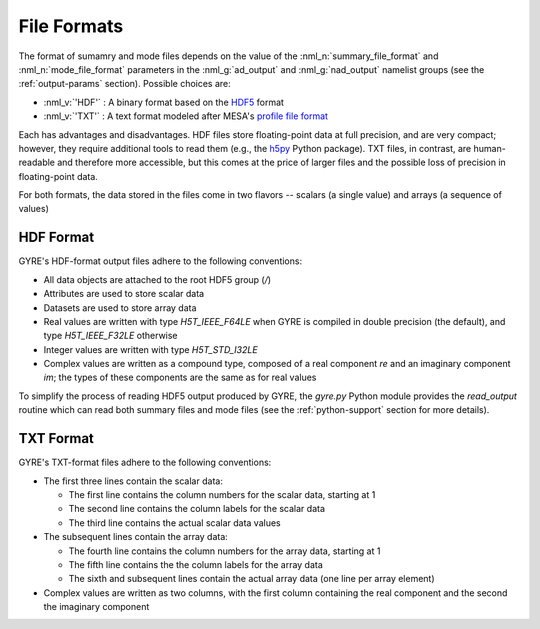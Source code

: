 .. _file-formats:

File Formats
============

The format of sumamry and mode files depends on the value of the
:nml_n:`summary_file_format` and :nml_n:`mode_file_format` parameters
in the :nml_g:`ad_output` and :nml_g:`nad_output` namelist groups (see
the :ref:`output-params` section). Possible choices are:

* :nml_v:`'HDF'` : A binary format based on the `HDF5
  <https://support.hdfgroup.org/HDF5/whatishdf5.html>`__ format
  
* :nml_v:`'TXT'` : A text format modeled after
  MESA's `profile file format <http://mesa.sourceforge.net/output.html>`__

Each has advantages and disadvantages. HDF files store floating-point
data at full precision, and are very compact; however, they require
additional tools to read them (e.g., the `h5py <http://www.h5py.org/>`__
Python package). TXT files, in contrast, are human-readable and
therefore more accessible, but this comes at the price of larger files
and the possible loss of precision in floating-point data.

For both formats, the data stored in the files come in two flavors --
scalars (a single value) and arrays (a sequence of values)

HDF Format
----------

GYRE's HDF-format output files adhere to the following conventions:

* All data objects are attached to the root HDF5 group (`/`)
* Attributes are used to store scalar data
* Datasets are used to store array data
* Real values are written with type `H5T_IEEE_F64LE` when GYRE is
  compiled in double precision (the default), and type
  `H5T_IEEE_F32LE` otherwise
* Integer values are written with type `H5T_STD_I32LE`
* Complex values are written as a compound type, composed of a real
  component `re` and an imaginary component `im`; the types of
  these components are the same as for real values

To simplify the process of reading HDF5 output produced by GYRE, the
`gyre.py` Python module provides the `read_output` routine which can
read both summary files and mode files (see the :ref:`python-support`
section for more details).

TXT Format
----------

GYRE's TXT-format files adhere to the following conventions:

* The first three lines contain the scalar data:

  * The first line contains the column numbers for the scalar data,
    starting at 1
  * The second line contains the column labels for the scalar data
  * The third line contains the actual scalar data values

* The subsequent lines contain the array data:

  * The fourth line contains the column numbers for the array data,
    starting at 1
  * The fifth line contains the the column labels for the array data
  * The sixth and subsequent lines contain the actual array data (one
    line per array element)

* Complex values are written as two columns, with the first column
  containing the real component and the second the imaginary component
